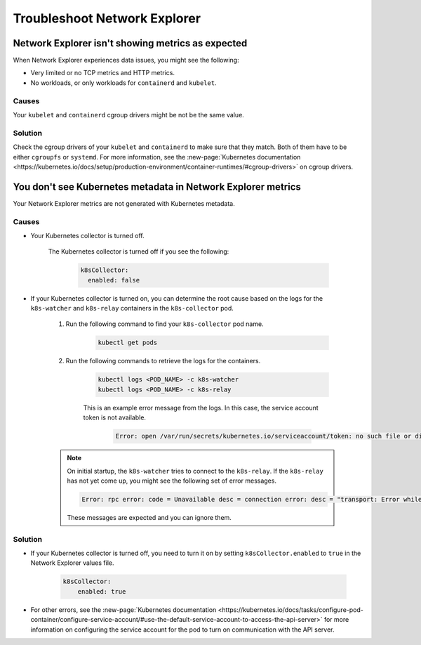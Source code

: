 
.. _network-explorer-troubleshoot:


*******************************************************
Troubleshoot Network Explorer
*******************************************************

.. meta::
    :description: Troubleshooting guide for metrics and metadata issues in Network Explorer


Network Explorer isn't showing metrics as expected
====================================================================================

When Network Explorer experiences data issues, you might see the following:

- Very limited or no TCP metrics and HTTP metrics.
- No workloads, or only workloads for ``containerd`` and ``kubelet``.

Causes
----------------

Your ``kubelet`` and ``containerd`` cgroup drivers might be not be the same value.

Solution
----------------

Check the cgroup drivers of your ``kubelet`` and ``containerd`` to make sure that they match. Both of them have to be either ``cgroupfs`` or ``systemd``. For more information, see the :new-page:`Kubernetes documentation <https://kubernetes.io/docs/setup/production-environment/container-runtimes/#cgroup-drivers>` on cgroup drivers.


You don't see Kubernetes metadata in Network Explorer metrics
====================================================================================

Your Network Explorer metrics are not generated with Kubernetes metadata.

Causes
----------------

* Your Kubernetes collector is turned off.
    
    The Kubernetes collector is turned off if you see the following:

        .. code-block:: yaml            
            
            k8sCollector:
              enabled: false

* If your Kubernetes collector is turned on, you can determine the root cause based on the logs for the ``k8s-watcher`` and ``k8s-relay`` containers in the ``k8s-collector`` pod.

    #. Run the following command to find your ``k8s-collector`` pod name.
        
        .. code-block:: bash            
            
            kubectl get pods

    #. Run the following commands to retrieve the logs for the containers.

        .. code-block:: bash

            kubectl logs <POD_NAME> -c k8s-watcher
            kubectl logs <POD_NAME> -c k8s-relay 

        This is an example error message from the logs. In this case, the service account token is not available.
            
            .. code-block:: bash
                
                Error: open /var/run/secrets/kubernetes.io/serviceaccount/token: no such file or directory
     
    .. note:: On initial startup, the ``k8s-watcher`` tries to connect to the ``k8s-relay``. If the ``k8s-relay`` has not yet come up, you might see the following set of error messages.
            
            .. code-block:: bash

                Error: rpc error: code = Unavailable desc = connection error: desc = "transport: Error while dialing dial tcp [::1]:8712: connect: connection refused"

            These messages are expected and you can ignore them.


Solution
----------------

* If your Kubernetes collector is turned off, you need to turn it on by setting ``k8sCollector.enabled`` to ``true`` in the Network Explorer values file.

    .. code-block:: yaml            
    
        k8sCollector:
            enabled: true

* For other errors, see the :new-page:`Kubernetes documentation <https://kubernetes.io/docs/tasks/configure-pod-container/configure-service-account/#use-the-default-service-account-to-access-the-api-server>` for more information on configuring the service account for the pod to turn on communication with the API server.






